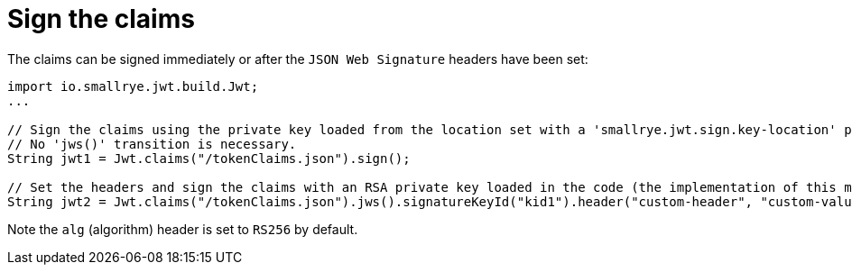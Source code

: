 [id="sign-the-claims_{context}"]
= Sign the claims

The claims can be signed immediately or after the `JSON Web Signature` headers have been set:

[source,java]
----
import io.smallrye.jwt.build.Jwt;
...

// Sign the claims using the private key loaded from the location set with a 'smallrye.jwt.sign.key-location' property.
// No 'jws()' transition is necessary.
String jwt1 = Jwt.claims("/tokenClaims.json").sign();

// Set the headers and sign the claims with an RSA private key loaded in the code (the implementation of this method is omitted). Note a 'jws()' transition to a 'JwtSignatureBuilder'.
String jwt2 = Jwt.claims("/tokenClaims.json").jws().signatureKeyId("kid1").header("custom-header", "custom-value").sign(getPrivateKey());
----

Note the `alg` (algorithm) header is set to `RS256` by default.
